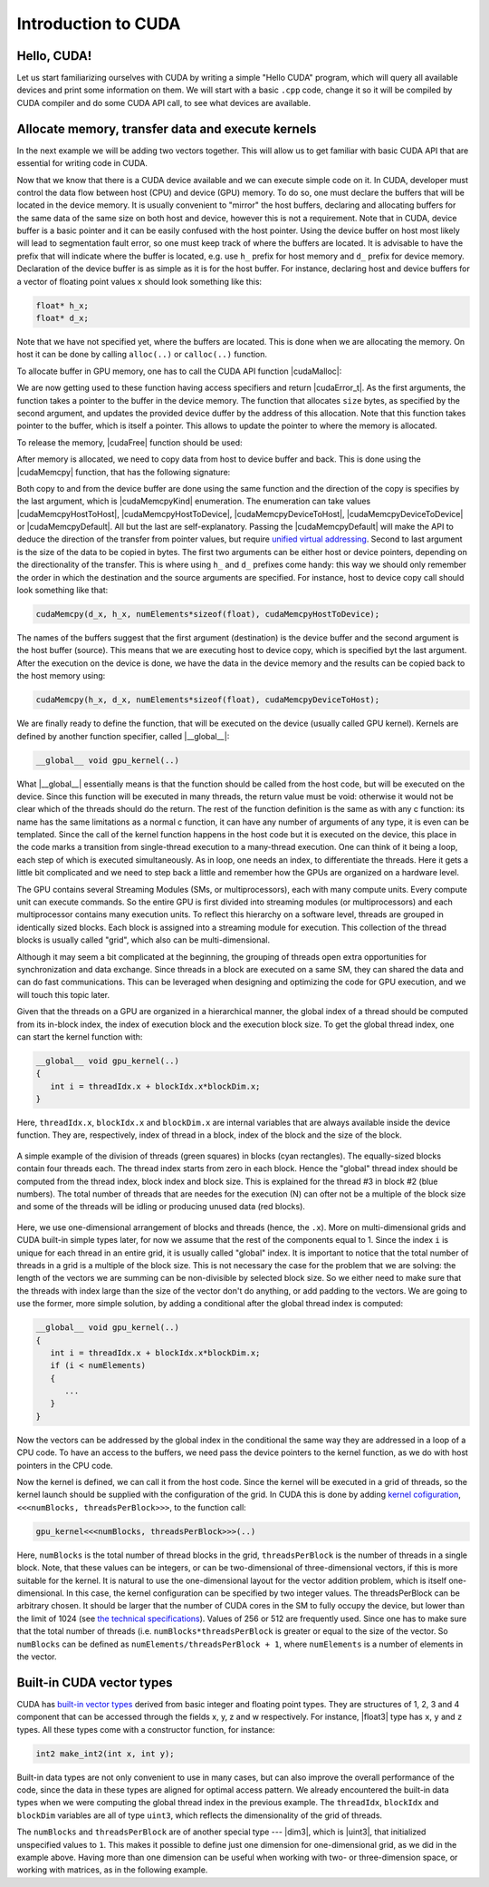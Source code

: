 .. _cuda-introduction:

Introduction to CUDA
====================

Hello, CUDA!
-------------

Let us start familiarizing ourselves with CUDA by writing a simple "Hello CUDA" program, which will query all available devices and print some information on them.
We will start with a basic ``.cpp`` code, change it so it will be compiled by CUDA compiler and do some CUDA API call, to see what devices are available.

.. typealong:: Getting the information on available devices using CUDA API 

   .. tabs::

      .. tab:: C++

         .. literalinclude:: ../examples/CUDA/DeviceList/list_devices.cpp
            :language: c++

      .. tab:: Solution

         .. literalinclude:: ../examples/CUDA/DeviceList/list_devices_ref.cu
            :language: CUDA
      
      .. tab:: Extended solution

         .. literalinclude:: ../examples/CUDA/DeviceList/list_devices_ref_extended.cu
            :language: CUDA

   1. We need the compiler to be aware that it is dealing with source file that may contain CUDA code.
      To do so, we change the extension of the file to ``.cu``.
      We will not be using the GPU yet, only checking if we have some available.
      To do so, we will be using the CUDA API functions.
      Changing the extension to ``.cu`` will make sure that the ``nvcc`` compiler will add all the necessary includes and will be aware that the code can contain CUDA API calls.

   2. To get the number of devices we are going to use the |cudaGetDeviceCount| CUDA API function:

      .. signature:: |cudaGetDeviceCount|
         
         .. code-block:: cuda

            __host__​__device__​ cudaError_t cudaGetDeviceCount(int* numDevices)

      The function calls the API and returns the number of the available devices in the address provided as a first argument.
      There are a couple of things to notice here.
      First, the function is defined with two CUDA specifiers |__host__| and |__device__|.
      This means that it is available in both host and device code.
      Second, as most of CUDA calls, this function returns |cudaError_t| enumeration, which can contain a error message if something went wrong.
      In case of success, |cudaSuccess| is returned.

   3. Now that we know how many devices we have, we can cycle through them and get properties of each one.
      The device properties are contained in |cudaDeviceProp| structure.
      This structure contains extensive information on the device (`see cudaDeviceProp API <https://docs.nvidia.com/cuda/cuda-runtime-api/structcudaDeviceProp.html#structcudaDeviceProp>`_), we are going to check its
      name (``prop.name``), 
      major and minor compute capabilities (``prop.major`` and ``prop.minor``), 
      number of streaming processors (``prop.multiProcessorCount``), 
      core clock and available memory (``prop.totalGlobalMem``).
      
      To populate the |cudaDeviceProp| structure, one needs to call |cudaGetDeviceProperties|:

      .. signature:: |cudaGetDeviceProperties|
         
         .. code-block:: c++

            __host__​ cudaError_t cudaGetDeviceProperties(cudaDeviceProp* prop, int deviceId)

      The function has a |__host__| specifier, which means that one can not call it from the device code.
      It also returns |cudaError_t| structure, which can be |cudaErrorInvalidDevice| in case we are trying to get properties of a non-existing device (e.g. when ``deviceId`` is larger than ``numDevices``)
      
   4. Note that the total number of CUDA cores is not contained in |cudaDeviceProp| structure.
      This is so, because different devices can have different number of CUDA cores per streaming module (multiprocessor).
      This number can by up to 192, depending on compute capabilities major and minor version of the device.
      The provided "extended" solution has a helper function from CUDA SDK examples, that can get this number depending on ``prop.major`` and ``prop.minor``.


Allocate memory, transfer data and execute kernels
--------------------------------------------------

In the next example we will be adding two vectors together.
This will allow us to get familiar with basic CUDA API that are essential for writing code in CUDA.

.. typealong:: Adding vectors using CUDA 

   .. tabs::

      .. tab:: C++

         .. literalinclude:: ../examples/CUDA/VectorAdd/vector_add.cpp
            :language: c++

      .. tab:: CUDA stub

         .. literalinclude:: ../examples/CUDA/VectorAdd/vector_add_gpu.cu
            :language: CUDA
    
      .. tab:: Add GPU data management

         .. literalinclude:: ../examples/CUDA/VectorAdd/vector_add_gpu_data_management.cu
            :language: CUDA
      
      .. tab:: Full solution

         .. literalinclude:: ../examples/CUDA/VectorAdd/vector_add_gpu_ref.cu
            :language: CUDA

   1. Familiarize yourself with the CPU version of the code.

   2. Download or copy/paste the CUDA stub version.
      We are going to start working on it below.

   3. The last two tabs contain intermediate version of the code, with all the GPU data management in place and a full solution.
      Feel free to use these codes for a reference.
      

Now that we know that there is a CUDA device available and we can execute simple code on it.
In CUDA, developer must control the data flow between host (CPU) and device (GPU) memory.
To do so, one must declare the buffers that will be located in the device memory.
It is usually convenient to "mirror" the host buffers, declaring and allocating buffers for the same data of the same size on both host and device, however this is not a requirement.
Note that in CUDA, device buffer is a basic pointer and it can be easily confused with the host pointer.
Using the device buffer on host most likely will lead to segmentation fault error, so one must keep track of where the buffers are located.
It is advisable to have the prefix that will indicate where the buffer is located, e.g. use ``h_`` prefix for host memory and ``d_`` prefix for device memory.
Declaration of the device buffer is as simple as it is for the host buffer. For instance, declaring host and device buffers for a vector of floating point values ``x`` should look something like this:

.. code-block:: c++

   float* h_x;
   float* d_x;

Note that we have not specified yet, where the buffers are located.
This is done when we are allocating the memory. On host it can be done by calling ``alloc(..)`` or ``calloc(..)`` function.

.. challenge:: What is the difference between ``alloc(..)`` and ``calloc(..)``?

   1. Only ``calloc(..)`` can be used for arrays.

   2. The difference is only in signatures, which makes ``calloc(..)`` more convenient to use for arrays. Both initialize the memory.

   3. The difference is only in signatures, which makes ``calloc(..)`` more convenient to use for arrays. Neither initialize the memory.

   4. Only ``calloc(..)`` initializes memory with zeroes.

.. solution::

   4. Using ``calloc(..)`` ensures that the memory is set to zero values.

To allocate buffer in GPU memory, one has to call the CUDA API function |cudaMalloc|:

.. signature:: |cudaMalloc|

   .. code-block:: cuda
      
      __host__ ​__device__ ​cudaError_t cudaMalloc(void** devPtr, size_t size)

We are now getting used to these function having access specifiers and return |cudaError_t|.
As the first arguments, the function takes a pointer to the buffer in the device memory.
The function that allocates ``size`` bytes, as specified by the second argument, and updates the provided device duffer by the address of this allocation.
Note that this function takes pointer to the buffer, which is itself a pointer.
This allows to update the pointer to where the memory is allocated.

To release the memory, |cudaFree| function should be used:

.. signature:: |cudaFree|
   
   .. code-block:: cuda
      
      __host__ ​__device__​ cudaError_t cudaFree(void* devPtr)

After memory is allocated, we need to copy data from host to device buffer and back.
This is done using the |cudaMemcpy| function, that has the following signature:

.. signature:: |cudaMemcpy|

   .. code-block:: cuda

      __host__​cudaError_t cudaMemcpy(void* dst, const void* src, size_t count, cudaMemcpyKind kind)

Both copy to and from the device buffer are done using the same function and the direction of the copy is specifies by the last argument, which is |cudaMemcpyKind| enumeration.
The enumeration can take values |cudaMemcpyHostToHost|, |cudaMemcpyHostToDevice|, |cudaMemcpyDeviceToHost|, |cudaMemcpyDeviceToDevice| or |cudaMemcpyDefault|.
All but the last are self-explanatory.
Passing the |cudaMemcpyDefault| will make the API to deduce the direction of the transfer from pointer values, but require `unified virtual addressing <https://docs.nvidia.com/cuda/cuda-runtime-api/group__CUDART__UNIFIED.html#group__CUDART__UNIFIED>`_.
Second to last argument is the size of the data to be copied in bytes.
The first two arguments can be either host or device pointers, depending on the directionality of the transfer.
This is where using ``h_`` and ``d_`` prefixes come handy: this way we should only remember the order in which the destination and the source arguments are specified.
For instance, host to device copy call should look something like that:

.. code-block:: c++

   cudaMemcpy(d_x, h_x, numElements*sizeof(float), cudaMemcpyHostToDevice);

The names of the buffers suggest that the first argument (destination) is the device buffer and the second argument is the host buffer (source).
This means that we are executing host to device copy, which is specified byt the last argument.
After the execution on the device is done, we have the data in the device memory and the results can be copied back to the host memory using:

.. code-block:: c++

   cudaMemcpy(h_x, d_x, numElements*sizeof(float), cudaMemcpyDeviceToHost);

.. challenge:: What will happen if we execute the code as it is ("Add GPU data management" tab above)?

   1. It will not compile.

   2. The output will be the same - we are still computing everything on the CPU.

   3. The results will be zero.

   4. The results can be anything.

.. solution::
   
   The results can be anything. We are allocating the buffer for ``d_c``, but don't put any values in it.
   |cudaMalloc| works similarly to ``malloc``: the memory is allocated, but the data is not updated.
   So there may be some left-overs from different program at the address that we are using, although, likely it will be empty and contain zeroes.

We are finally ready to define the function, that will be executed on the device (usually called GPU kernel).
Kernels are defined by another function specifier, called |__global__|:

.. code-block:: cuda

   __global__ void gpu_kernel(..)

What |__global__| essentially means is that the function should be called from the host code, but will be executed on the device.
Since this function will be executed in many threads, the return value must be void: otherwise it would not be clear which of the threads should do the return.
The rest of the function definition is the same as with any c function: its name has the same limitations as a normal c function, it can have any number of arguments of any type, it is even can be templated.
Since the call of the kernel function happens in the host code but it is executed on the device, this place in the code marks a transition from single-thread execution to a many-thread execution.
One can think of it being a loop, each step of which is executed simultaneously.
As in loop, one needs an index, to differentiate the threads.
Here it gets a little bit complicated and we need to step back a little and remember how the GPUs are organized on a hardware level.

The GPU contains several Streaming Modules (SMs, or multiprocessors), each with many compute units.
Every compute unit can execute commands.
So the entire GPU is first divided into streaming modules (or multiprocessors) and each multiprocessor contains many execution units.
To reflect this hierarchy on a software level, threads are grouped in identically sized blocks.
Each block is assigned into a streaming module for execution.
This collection of the thread blocks is usually called "grid", which also can be multi-dimensional.

Although it may seem a bit complicated at the beginning, the grouping of threads open extra opportunities for synchronization and data exchange.
Since threads in a block are executed on a same SM, they can shared the data and can do fast communications.
This can be leveraged when designing and optimizing the code for GPU execution, and we will touch this topic later.

Given that the threads on a GPU are organized in a hierarchical manner, the global index of a thread should be computed from its in-block index, the index of execution block and the execution block size.
To get the global thread index, one can start the kernel function with:

.. code-block:: cuda

   __global__ void gpu_kernel(..)
   {
      int i = threadIdx.x + blockIdx.x*blockDim.x;
   }

Here, ``threadIdx.x``, ``blockIdx.x`` and ``blockDim.x`` are internal variables that are always available inside the device function.
They are, respectively, index of thread in a block, index of the block and the size of the block.

.. figure:: img/BlocksAndThreads.png
    :align: center
    :scale: 50 %

    A simple example of the division of threads (green squares) in blocks (cyan rectangles).
    The equally-sized blocks contain four threads each.
    The thread index starts from zero in each block.
    Hence the "global" thread index should be computed from the thread index, block index and block size.
    This is explained for the thread #3 in block #2 (blue numbers).
    The total number of threads that are needes for the execution (N) can ofter not be a multiple of the block size and some of the threads will be idling or producing unused data (red blocks).

Here, we use one-dimensional arrangement of blocks and threads (hence, the ``.x``).
More on multi-dimensional grids and CUDA built-in simple types later, for now we assume that the rest of the components equal to 1.
Since the index ``i`` is unique for each thread in an entire grid, it is usually called "global" index.
It is important to notice that the total number of threads in a grid is a multiple of the block size.
This is not necessary the case for the problem that we are solving: the length of the vectors we are summing can be non-divisible by selected block size.
So we either need to make sure that the threads with index large than the size of the vector don't do anything, or add padding to the vectors.
We are going to use the former, more simple solution, by adding a conditional after the global thread index is computed:

.. code-block:: cuda

   __global__ void gpu_kernel(..)
   {
      int i = threadIdx.x + blockIdx.x*blockDim.x;
      if (i < numElements)
      {
         ...
      }
   }

Now the vectors can be addressed by the global index in the conditional the same way they are addressed in a loop of a CPU code.
To have an access to the buffers, we need pass the device pointers to the kernel function, as we do with host pointers in the CPU code.


Now the kernel is defined, we can call it from the host code.
Since the kernel will be executed in a grid of threads, so the kernel launch should be supplied with the configuration of the grid.
In CUDA this is done by adding `kernel cofiguration <https://docs.nvidia.com/cuda/cuda-c-programming-guide/index.html#programming-model>`_, ``<<<numBlocks, threadsPerBlock>>>``, to the function call:

.. code-block:: cuda

   gpu_kernel<<<numBlocks, threadsPerBlock>>>(..)

Here, ``numBlocks`` is the total number of thread blocks in the grid, ``threadsPerBlock`` is the number of threads in a single block.
Note, that these values can be integers, or can be two-dimensional of three-dimensional vectors, if this is more suitable for the kernel.
It is natural to use the one-dimensional layout for the vector addition problem, which is itself one-dimensional.
In this case, the kernel configuration can be specified by two integer values.
The threadsPerBlock can be arbitrary chosen.
It should be larger that the number of CUDA cores in the SM to fully occupy the device, but lower than the limit of 1024 (see `the technical specifications <https://docs.nvidia.com/cuda/cuda-c-programming-guide/index.html#compute-capabilities>`_).
Values of 256 or 512 are frequently used.
Since one has to make sure that the total number of threads (i.e. ``numBlocks*threadsPerBlock`` is greater or equal to the size of the vector.
So ``numBlocks`` can be defined as ``numElements/threadsPerBlock + 1``, where ``numElements`` is a number of elements in the vector.


Built-in CUDA vector types
--------------------------

CUDA has `built-in vector types <https://docs.nvidia.com/cuda/cuda-c-programming-guide/index.html#built-in-vector-types>`_ derived from basic integer and floating point types.
They are structures of 1, 2, 3 and 4 component that can be accessed through the fields x, y, z and w respectively.
For instance, |float3| type has ``x``, ``y`` and ``z`` types.
All these types come with a constructor function, for instance:

.. code-block:: c++

   int2 make_int2(int x, int y);

Built-in data types are not only convenient to use in many cases, but can also improve the overall performance of the code, since the data in these types are aligned for optimal access pattern.
We already encountered the built-in data types when we were computing the global thread index in the previous example.
The ``threadIdx``, ``blockIdx`` and ``blockDim`` variables are all of type ``uint3``, which reflects the dimensionality of the grid of threads.

.. typealong:: Computing scalar products of vectors using CUDA: using built-in vector types

   .. tabs::

      .. tab:: C++

         .. literalinclude:: ../examples/CUDA/VectorDotProduct/vector_dot_product.cpp
            :language: c++

      .. tab:: CUDA stub

         .. literalinclude:: ../examples/CUDA/VectorDotProduct/vector_dot_product_gpu.cu
            :language: CUDA
    
      .. tab:: Solution

         .. literalinclude:: ../examples/CUDA/VectorDotProduct/vector_dot_product_gpu_ref.cu
            :language: CUDA

      Note that .cpp file has to both be compiled with nvcc and have ``#include <cuda_runtime.h>`` line.
      This is because normal compiler is not aware of CUDA types.
      Even though the CUDA compiler will pass the compilation to normal compiler, it is aware of the CUDA runtime and will be able to locate the CUDA runtime header.
      The include is not needed in .cu files, since nvcc will automatically add it.

      0. Compile and execute the CPU code to have reference values.
      
      1. Start with CUDA version of vector add example.

      2. Change the CPU and GPU data types for vectors ``a`` and ``b`` to ``float3``, do not forget to change the allocation and copy sizes.

      3. Initialize all three components (``.x``, ``.y`` and ``.z``) of vectors ``h_a`` and ``h_b``.

      4. Change the kernel so that it will compute scalar product of two vectors.
         Use CPU code as a reference.

      5. Change the output print-out.
         Feel free to copy this part of the code from the CPU version.
         Do not forget to change the names of the vectors from ``a``, ``b`` and ``c`` to ``h_a``, ``h_b`` and ``h_c``

      6. Compile and run.
      You should get the same results as in CPU version.

.. challenge:: How can one make the code compile with gcc?

   1. Add CUDA libraries to the LD_LIBRARY_PATH.

   2. Add CUDA include folder to CPATH.

   3. Both 1 and 2.

   4. Define ``struct float3 {float x, y, z;};``

.. solution::
   
    2 and 4 are correct answers.
   |float3| is a basic structure, so the inclusion of the header is all that is needed.
   Alternatively, one can define similar structure, but it will collide with CUDA definition if this code will be used with CUDA.

The ``numBlocks`` and ``threadsPerBlock`` are of another special type --- |dim3|, which is |uint3|, that initialized unspecified values to ``1``.
This makes it possible to define just one dimension for one-dimensional grid, as we did in the example above.
Having more than one dimension can be useful when working with two- or three-dimension space, or working with matrices, as in the following example.

.. typealong:: Adding two matrices: using multi-dimensional grid 

   .. tabs::

      .. tab:: C++

         .. literalinclude:: ../examples/CUDA/MatrixAdd/matrix_add.cpp
            :language: c++

      .. tab:: CUDA stub

         .. literalinclude:: ../examples/CUDA/MatrixAdd/matrix_add_gpu.cu
            :language: CUDA
    
      .. tab:: Solution

         .. literalinclude:: ../examples/CUDA/MatrixAdd/matrix_add_gpu_ref.cu
            :language: CUDA

   0. Compile and execute the CPU code to have reference values.
   
   1. Use a stub code as your starting point.

   2. Allocate buffers and copy data to GPU.
      Add device to host copy for the resulting matrix C.

   3. Add |__global__| to the kernel definition.
      Change the loop indices into thread indices.
      Use component ``.x`` for the index ``i`` (row) and ``.y`` for ``j`` (column).
      Add out-of-range conditionals.

   4. Change the function call to the kernel call.
      Since number of blocks and number of thread per block are of a type |dim3|, you can use constructors with just two integers (e.g. ``dim3 threadsPerBlock(threadsPerBlockI, threadsPerBlockJ);``).
      Note that the block will have ``threadsPerBlockI*threadsPerBlockJ`` threads in total, so the values of ``threadsPerBlockI`` and ``threadsPerBlockI`` should be around ``16``.
      Otherwise you may hit the API limit of number of threads per block.

   5. The result of the execution should be identical to the CPU code.
